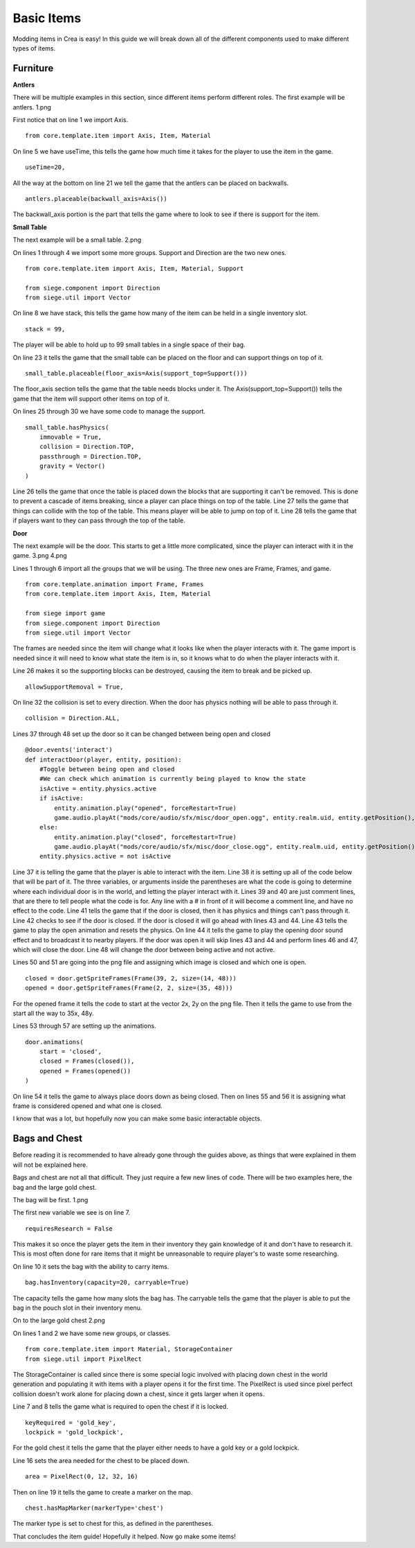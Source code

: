 
Basic Items
===========

Modding items in Crea is easy! In this guide we will break down all of the different components used to make different types of items.


Furniture
---------

**Antlers**

There will be multiple examples in this section, since different items perform different roles. The first example will be antlers.
1.png

First notice that on line 1 we import Axis.
::

    from core.template.item import Axis, Item, Material

On line 5 we have useTime, this tells the game how much time it takes for the player to use the item in the game.
::

    useTime=20,

All the way at the bottom on line 21 we tell the game that the antlers can be placed on backwalls.
::

    antlers.placeable(backwall_axis=Axis())

The backwall_axis portion is the part that tells the game where to look to see if there is support for the item.


**Small Table**

The next example will be a small table.
2.png

On lines 1 through 4 we import some more groups. Support and Direction are the two new ones.
::

    from core.template.item import Axis, Item, Material, Support

    from siege.component import Direction
    from siege.util import Vector

On line 8 we have stack, this tells the game how many of the item can be held in a single inventory slot.
::

	stack = 99,

The player will be able to hold up to 99 small tables in a single space of their bag.

On line 23 it tells the game that the small table can be placed on the floor and can support things on top of it.
::

    small_table.placeable(floor_axis=Axis(support_top=Support()))

The floor_axis section tells the game that the table needs blocks under it.
The Axis(support_top=Support()) tells the game that the item will support other items on top of it.

On lines 25 through 30 we have some code to manage the support.
::

    small_table.hasPhysics(
        immovable = True,
        collision = Direction.TOP,
        passthrough = Direction.TOP,
        gravity = Vector()
    )

Line 26 tells the game that once the table is placed down the blocks that are supporting it can't be removed. This is done to
prevent a cascade of items breaking, since a player can place things on top of the table.
Line 27 tells the game that things can collide with the top of the table. This means player will be able to jump on top of it.
Line 28 tells the game that if players want to they can pass through the top of the table.


**Door**

The next example will be the door. This starts to get a little more complicated, since the player can interact with it in the game.
3.png
4.png

Lines 1 through 6 import all the groups that we will be using. The three new ones are Frame, Frames, and game.
::

    from core.template.animation import Frame, Frames
    from core.template.item import Axis, Item, Material

    from siege import game
    from siege.component import Direction
    from siege.util import Vector

The frames are needed since the item will change what it looks like when the player interacts with it.
The game import is needed since it will need to know what state the item is in, so it knows what to do when the player interacts
with it.

Line 26 makes it so the supporting blocks can be destroyed, causing the item to break and be picked up.
::

    allowSupportRemoval = True,

On line 32 the collision is set to every direction. When the door has physics nothing will be able to pass through it.
::

    collision = Direction.ALL,

Lines 37 through 48 set up the door so it can be changed between being open and closed
::

    @door.events('interact')
    def interactDoor(player, entity, position):
        #Toggle between being open and closed
        #We can check which animation is currently being played to know the state
        isActive = entity.physics.active
        if isActive:
            entity.animation.play("opened", forceRestart=True)
            game.audio.playAt("mods/core/audio/sfx/misc/door_open.ogg", entity.realm.uid, entity.getPosition(), broadcast=True)
        else:
            entity.animation.play("closed", forceRestart=True)
            game.audio.playAt("mods/core/audio/sfx/misc/door_close.ogg", entity.realm.uid, entity.getPosition(), broadcast=True)
        entity.physics.active = not isActive

Line 37 it is telling the game that the player is able to interact with the item.
Line 38 it is setting up all of the code below that will be part of it. The three variables, or arguments inside the parentheses 
are what the code is going to determine where each individual door is in the world, and letting the player interact with it.
Lines 39 and 40 are just comment lines, that are there to tell people what the code is for. Any line with a # in front of it
will become a comment line, and have no effect to the code.
Line 41 tells the game that if the door is closed, then it has physics and things can't pass through it.
Line 42 checks to see if the door is closed.
If the door is closed it will go ahead with lines 43 and 44. Line 43 tells the game to play the open animation and resets the
physics. On line 44 it tells the game to play the opening door sound effect and to broadcast it to nearby players.
If the door was open it will skip lines 43 and 44 and perform lines 46 and 47, which will close the door.
Line 48 will change the door between being active and not active.

Lines 50 and 51 are going into the png file and assigning which image is closed and which one is open.
::

    closed = door.getSpriteFrames(Frame(39, 2, size=(14, 48)))
    opened = door.getSpriteFrames(Frame(2, 2, size=(35, 48)))

For the opened frame it tells the code to start at the vector 2x, 2y on the png file. Then it tells the game to use from the 
start all the way to 35x, 48y.

Lines 53 through 57 are setting up the animations.
::

    door.animations(
        start = 'closed',
        closed = Frames(closed()),
        opened = Frames(opened())
    )

On line 54 it tells the game to always place doors down as being closed.
Then on lines 55 and 56 it is assigning what frame is considered opened and what one is closed.

I know that was a lot, but hopefully now you can make some basic interactable objects.


Bags and Chest
--------------

Before reading it is recommended to have already gone through the guides above, as things that were explained in them will not be explained here.

Bags and chest are not all that difficult. They just require a few new lines of code. There will be two examples here, the bag and the large gold
chest.

The bag will be first.
1.png

The first new variable we see is on line 7.
::

    requiresResearch = False

This makes it so once the player gets the item in their inventory they gain knowledge of it and don't have to research it. This is most often done
for rare items that it might be unreasonable to require player's to waste some researching.

On line 10  it sets the bag with the ability to carry items.
::

    bag.hasInventory(capacity=20, carryable=True)

The capacity tells the game how many slots the bag has.
The carryable tells the game that the player is able to put the bag in the pouch slot in their inventory menu.

On to the large gold chest
2.png

On lines 1 and 2 we have some new groups, or classes.
::

    from core.template.item import Material, StorageContainer
    from siege.util import PixelRect

The StorageContainer is called since there is some special logic involved with placing down chest in the world generation and populating it with
items with a player opens it for the first time.
The PixelRect is used since pixel perfect collision doesn't work alone for placing down a chest, since it gets larger when it opens.

Line 7 and 8 tells the game what is required to open the chest if it is locked.
::

    keyRequired = 'gold_key',
    lockpick = 'gold_lockpick',

For the gold chest it tells the game that the player either needs to have a gold key or a gold lockpick.

Line 16 sets the area needed for the chest to be placed down.
::

    area = PixelRect(0, 12, 32, 16)

Then on line 19 it tells the game to create a marker on the map.
::

    chest.hasMapMarker(markerType='chest')

The marker type is set to chest for this, as defined in the parentheses.

That concludes the item guide! Hopefully it helped. Now go make some items!
